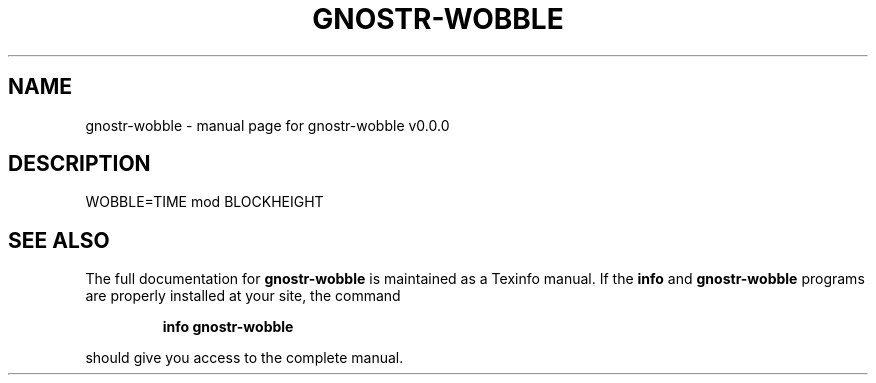 .\" DO NOT MODIFY THIS FILE!  It was generated by help2man 1.49.3.
.TH GNOSTR-WOBBLE "1" "February 2024" "gnostr-wobble v0.0.0" "User Commands"
.SH NAME
gnostr-wobble \- manual page for gnostr-wobble v0.0.0
.SH DESCRIPTION
WOBBLE=TIME mod BLOCKHEIGHT
.SH "SEE ALSO"
The full documentation for
.B gnostr-wobble
is maintained as a Texinfo manual.  If the
.B info
and
.B gnostr-wobble
programs are properly installed at your site, the command
.IP
.B info gnostr-wobble
.PP
should give you access to the complete manual.

